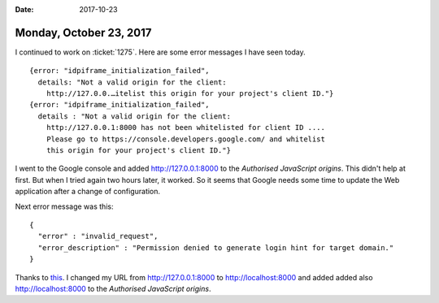 :date: 2017-10-23

========================
Monday, October 23, 2017
========================

I continued to work on :ticket:`1275`.
Here are some error messages I have seen today.

:: 

    {error: "idpiframe_initialization_failed",
      details: "Not a valid origin for the client:
        http://127.0.0.…itelist this origin for your project's client ID."}
    {error: "idpiframe_initialization_failed",
      details : "Not a valid origin for the client:
        http://127.0.0.1:8000 has not been whitelisted for client ID ....
        Please go to https://console.developers.google.com/ and whitelist
        this origin for your project's client ID."}

I went to the Google console and added http://127.0.0.1:8000 to the
*Authorised JavaScript origins*. This didn't help at first. But when I
tried again two hours later, it worked. So it seems that Google needs
some time to update the Web application after a change of
configuration.

Next error message was this::

    {
      "error" : "invalid_request",
      "error_description" : "Permission denied to generate login hint for target domain."
    }


Thanks to `this
<https://stackoverflow.com/questions/32041418/google-sign-in-website-error-permission-denied-to-generate-login-hint-for-targ>`__.
I changed my URL from http://127.0.0.1:8000 to http://localhost:8000
and added added also http://localhost:8000 to the *Authorised
JavaScript origins*.
